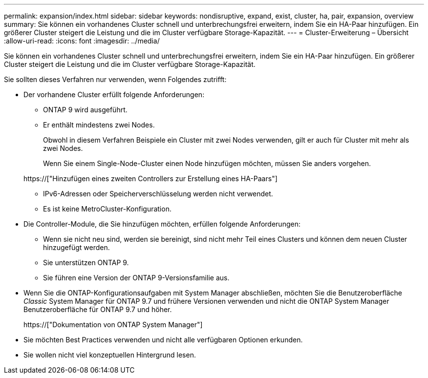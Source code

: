 ---
permalink: expansion/index.html 
sidebar: sidebar 
keywords: nondisruptive, expand, exist, cluster, ha, pair, expansion, overview 
summary: Sie können ein vorhandenes Cluster schnell und unterbrechungsfrei erweitern, indem Sie ein HA-Paar hinzufügen. Ein größerer Cluster steigert die Leistung und die im Cluster verfügbare Storage-Kapazität. 
---
= Cluster-Erweiterung – Übersicht
:allow-uri-read: 
:icons: font
:imagesdir: ../media/


[role="lead"]
Sie können ein vorhandenes Cluster schnell und unterbrechungsfrei erweitern, indem Sie ein HA-Paar hinzufügen. Ein größerer Cluster steigert die Leistung und die im Cluster verfügbare Storage-Kapazität.

Sie sollten dieses Verfahren nur verwenden, wenn Folgendes zutrifft:

* Der vorhandene Cluster erfüllt folgende Anforderungen:
+
** ONTAP 9 wird ausgeführt.
** Er enthält mindestens zwei Nodes.
+
Obwohl in diesem Verfahren Beispiele ein Cluster mit zwei Nodes verwenden, gilt er auch für Cluster mit mehr als zwei Nodes.

+
Wenn Sie einem Single-Node-Cluster einen Node hinzufügen möchten, müssen Sie anders vorgehen.

+
https://["Hinzufügen eines zweiten Controllers zur Erstellung eines HA-Paars"]

** IPv6-Adressen oder Speicherverschlüsselung werden nicht verwendet.
** Es ist keine MetroCluster-Konfiguration.


* Die Controller-Module, die Sie hinzufügen möchten, erfüllen folgende Anforderungen:
+
** Wenn sie nicht neu sind, werden sie bereinigt, sind nicht mehr Teil eines Clusters und können dem neuen Cluster hinzugefügt werden.
** Sie unterstützen ONTAP 9.
** Sie führen eine Version der ONTAP 9-Versionsfamilie aus.


* Wenn Sie die ONTAP-Konfigurationsaufgaben mit System Manager abschließen, möchten Sie die Benutzeroberfläche _Classic_ System Manager für ONTAP 9.7 und frühere Versionen verwenden und nicht die ONTAP System Manager Benutzeroberfläche für ONTAP 9.7 und höher.
+
https://["Dokumentation von ONTAP System Manager"]

* Sie möchten Best Practices verwenden und nicht alle verfügbaren Optionen erkunden.
* Sie wollen nicht viel konzeptuellen Hintergrund lesen.

